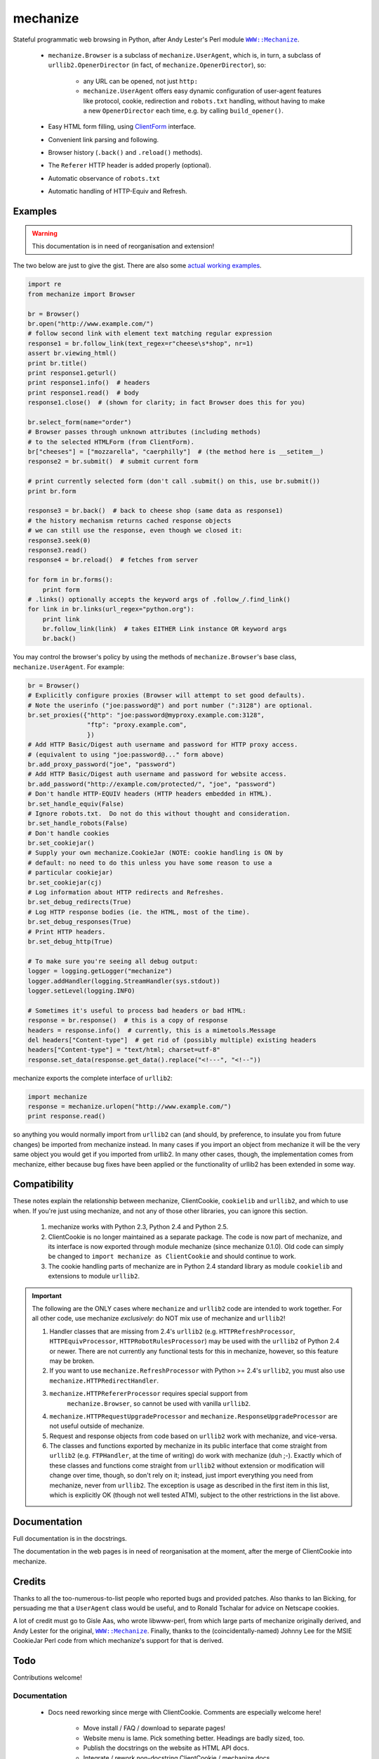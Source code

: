 =========
mechanize
=========

Stateful programmatic web browsing in Python, after Andy Lester's Perl module
|WWWMechanize|_.

.. |WWWMechanize| replace:: :literal:`WWW::Mechanize`
.. _WWWMechanize: http://search.cpan.org/dist/WWW-Mechanize/

 - ``mechanize.Browser`` is a subclass of ``mechanize.UserAgent``, which is, in
   turn, a subclass of ``urllib2.OpenerDirector`` (in fact, of
   ``mechanize.OpenerDirector``), so:

     - any URL can be opened, not just ``http:``

     - ``mechanize.UserAgent`` offers easy dynamic configuration of user-agent
       features like protocol, cookie, redirection and ``robots.txt`` handling,
       without having to make a new ``OpenerDirector`` each time, e.g.  by
       calling ``build_opener()``.

 - Easy HTML form filling, using `ClientForm`_ interface.

 - Convenient link parsing and following.

 - Browser history (``.back()`` and ``.reload()`` methods).

 - The ``Referer`` HTTP header is added properly (optional).

 - Automatic observance of |robotstxt|

 - Automatic handling of HTTP-Equiv and Refresh.

.. |robotstxt| replace:: :literal:`robots.txt`
.. _robotstxt: http://www.robotstxt.org/wc/norobots.html>

.. _ClientForm: http://wwwsearch.sourceforge.net/ClientForm/


Examples
--------

.. warning::
   This documentation is in need of reorganisation and extension!

The two below are just to give the gist.  There are also some `actual working
examples`_.

.. code-block:: python

    import re
    from mechanize import Browser

    br = Browser()
    br.open("http://www.example.com/")
    # follow second link with element text matching regular expression
    response1 = br.follow_link(text_regex=r"cheese\s*shop", nr=1)
    assert br.viewing_html()
    print br.title()
    print response1.geturl()
    print response1.info()  # headers
    print response1.read()  # body
    response1.close()  # (shown for clarity; in fact Browser does this for you)

    br.select_form(name="order")
    # Browser passes through unknown attributes (including methods)
    # to the selected HTMLForm (from ClientForm).
    br["cheeses"] = ["mozzarella", "caerphilly"]  # (the method here is __setitem__)
    response2 = br.submit()  # submit current form

    # print currently selected form (don't call .submit() on this, use br.submit())
    print br.form

    response3 = br.back()  # back to cheese shop (same data as response1)
    # the history mechanism returns cached response objects
    # we can still use the response, even though we closed it:
    response3.seek(0)
    response3.read()
    response4 = br.reload()  # fetches from server

    for form in br.forms():
	print form
    # .links() optionally accepts the keyword args of .follow_/.find_link()
    for link in br.links(url_regex="python.org"):
	print link
	br.follow_link(link)  # takes EITHER Link instance OR keyword args
	br.back()


You may control the browser's policy by using the methods of
``mechanize.Browser``'s base class, ``mechanize.UserAgent``.  For example:

.. code-block:: python

    br = Browser()
    # Explicitly configure proxies (Browser will attempt to set good defaults).
    # Note the userinfo ("joe:password@") and port number (":3128") are optional.
    br.set_proxies({"http": "joe:password@myproxy.example.com:3128",
		    "ftp": "proxy.example.com",
		    })
    # Add HTTP Basic/Digest auth username and password for HTTP proxy access.
    # (equivalent to using "joe:password@..." form above)
    br.add_proxy_password("joe", "password")
    # Add HTTP Basic/Digest auth username and password for website access.
    br.add_password("http://example.com/protected/", "joe", "password")
    # Don't handle HTTP-EQUIV headers (HTTP headers embedded in HTML).
    br.set_handle_equiv(False)
    # Ignore robots.txt.  Do not do this without thought and consideration.
    br.set_handle_robots(False)
    # Don't handle cookies
    br.set_cookiejar()
    # Supply your own mechanize.CookieJar (NOTE: cookie handling is ON by
    # default: no need to do this unless you have some reason to use a
    # particular cookiejar)
    br.set_cookiejar(cj)
    # Log information about HTTP redirects and Refreshes.
    br.set_debug_redirects(True)
    # Log HTTP response bodies (ie. the HTML, most of the time).
    br.set_debug_responses(True)
    # Print HTTP headers.
    br.set_debug_http(True)

    # To make sure you're seeing all debug output:
    logger = logging.getLogger("mechanize")
    logger.addHandler(logging.StreamHandler(sys.stdout))
    logger.setLevel(logging.INFO)

    # Sometimes it's useful to process bad headers or bad HTML:
    response = br.response()  # this is a copy of response
    headers = response.info()  # currently, this is a mimetools.Message
    del headers["Content-type"]  # get rid of (possibly multiple) existing headers
    headers["Content-type"] = "text/html; charset=utf-8"
    response.set_data(response.get_data().replace("<!---", "<!--"))


mechanize exports the complete interface of ``urllib2``:

.. code-block:: python

    import mechanize
    response = mechanize.urlopen("http://www.example.com/")
    print response.read()


so anything you would normally import from ``urllib2`` can (and should, by
preference, to insulate you from future changes) be imported from mechanize
instead.  In many cases if you import an object from mechanize it will be the
very same object you would get if you imported from urllib2.  In many other
cases, though, the implementation comes from mechanize, either because bug
fixes have been applied or the functionality of urllib2 has been extended in
some way.


Compatibility
-------------

These notes explain the relationship between mechanize, ClientCookie,
``cookielib`` and ``urllib2``, and which to use when.  If you're just using
mechanize, and not any of those other libraries, you can ignore this section.

  1. mechanize works with Python 2.3, Python 2.4 and Python 2.5.

  #. ClientCookie is no longer maintained as a separate package.  The code is
     now part of mechanize, and its interface is now exported through module
     mechanize (since mechanize 0.1.0).  Old code can simply be changed to
     ``import mechanize as ClientCookie`` and should continue to work.

  #. The cookie handling parts of mechanize are in Python 2.4 standard library
     as module ``cookielib`` and extensions to module ``urllib2``.

.. important::

  The following are the ONLY cases where ``mechanize`` and
  ``urllib2`` code are intended to work together.  For all other code, use
  mechanize *exclusively*: do NOT mix use of mechanize and ``urllib2``!

  1. Handler classes that are missing from 2.4's ``urllib2``
     (e.g. ``HTTPRefreshProcessor``, ``HTTPEquivProcessor``,
     ``HTTPRobotRulesProcessor``) may be used with the ``urllib2`` of Python
     2.4 or newer.  There are not currently any functional tests for this in
     mechanize, however, so this feature may be broken.

  #. If you want to use ``mechanize.RefreshProcessor`` with Python >= 2.4's
     ``urllib2``, you must also use ``mechanize.HTTPRedirectHandler``.

  #. ``mechanize.HTTPRefererProcessor`` requires special support from
      ``mechanize.Browser``, so cannot be used with vanilla ``urllib2``.

  #. ``mechanize.HTTPRequestUpgradeProcessor`` and
     ``mechanize.ResponseUpgradeProcessor`` are not useful outside of
     mechanize.

  #. Request and response objects from code based on ``urllib2`` work with
     mechanize, and vice-versa.

  #. The classes and functions exported by mechanize in its public interface
     that come straight from ``urllib2`` (e.g. ``FTPHandler``, at the time of
     writing) do work with mechanize (duh ;-).  Exactly which of these classes
     and functions come straight from ``urllib2`` without extension or
     modification will change over time, though, so don't rely on it; instead,
     just import everything you need from mechanize, never from ``urllib2``.
     The exception is usage as described in the first item in this list, which
     is explicitly OK (though not well tested ATM), subject to the other
     restrictions in the list above.


Documentation
-------------

Full documentation is in the docstrings.

The documentation in the web pages is in need of reorganisation at the moment,
after the merge of ClientCookie into mechanize.


Credits
-------

Thanks to all the too-numerous-to-list people who reported bugs and provided
patches.  Also thanks to Ian Bicking, for persuading me that a ``UserAgent``
class would be useful, and to Ronald Tschalar for advice on Netscape cookies.

A lot of credit must go to Gisle Aas, who wrote libwww-perl, from which large
parts of mechanize originally derived, and Andy Lester for the original,
|WWWMechanize|_.  Finally, thanks to the (coincidentally-named) Johnny Lee for
the MSIE CookieJar Perl code from which mechanize's support for that is
derived.


Todo
----

Contributions welcome!

Documentation
~~~~~~~~~~~~~

  - Docs need reworking since merge with ClientCookie.  Comments are especially
    welcome here!

     - Move install / FAQ / download to separate pages!

     - Website menu is lame.  Pick something better.  Headings are badly sized,
       too.

     - Publish the docstrings on the website as HTML API docs.

     - Integrate / rework non-docstring ClientCookie / mechanize docs.

     - Non-docstring mechanize docs need extending.

     - Consider structure of non-docstring docs: e.g. split into tutorial / ref
       sections?

     - Maybe change the format docs are written in, so can generate in multiple
       formats (one page / multipage HTML, maybe PDF, man, info) and integrate
       docstring and non-docstring docs.

  - Note BeautifulSoup 3.0 doesn't work yet.

  - Document use of BeautifulSoup (RobustFactory).

  - Document means of processing response on ad-hoc basis with .set_response()
    - e.g. to fix bad encoding in Content-type header or clean up bad HTML.

  - Add example to documentation showing can pass None as handle arg to
    ``mechanize.UserAgent`` methods and then .add_handler() if need to give it
    a specific handler instance to use for one of the things it UserAgent
    already handles.  Hmm, think this contradicts docs ATM!  And is it better
    to do this a different way...??

  - Add more functional tests.

  - Auth and proxies.


Code
~~~~

This is *very* roughly in order of priority

  - Topological sort for handlers, instead of .handler_order attribute.  Add
    new build_opener and deprecate the old one?

  - Use RFC 3986 URL absolutization.

  - Test ``.any_response()`` two handlers case: ordering.

  - Test referer bugs (frags and don't add in redirect unless orig req had
    Referer)

  - Proper XHTML support!

  - Fix BeautifulSoup support to use a single BeautifulSoup instance per page.

  - Test BeautifulSoup support better / fix encoding issue.

  - Support BeautifulSoup 3.

  - Add another History implementation or two and finalise interface.

  - History cache expiration.

  - Investigate possible leak further (see Balazs Ree's list posting).

  - Make ``EncodingFinder`` public, I guess (but probably improve it first).
    (For example: support Mark Pilgrim's universal encoding detector?)

  - Add two-way links between BeautifulSoup &amp; ClientForm object models.

  - In 0.2: switch to Python unicode strings everywhere appropriate (HTTP level
    should still use byte strings, of course).

  - ``clean_url()``: test browser behaviour.  I *think* this is correct...

  - Figure out the Right Thing (if such a thing exists) for %-encoding.

  - How do IRIs fit into the world?

  - IDNA -- must read about security stuff first.

  - Unicode support in general.

  - Provide per-connection access to timeouts.

  - Keep-alive / connection caching.

  - Pipelining??

  - Content negotiation.

  - gzip transfer encoding (there's already a handler for this in mechanize,
    but it's poorly implemented ATM).

  - proxy.pac parsing (I don't think this needs JS interpretation)


Getting mechanize
-----------------

You can install the `old-fashioned way`_, or using EasyInstall_.  I recommend
the latter even though EasyInstall is still in alpha, because it will
automatically ensure you have the necessary dependencies, downloading if
necessary.



.. _`old-fashioned way`: Download_ 

.. _EasyInstall: http://peak.telecommunity.com/DevCenter/EasyInstall


`Subversion (SVN) access`__ is also available.

__ Subversion_

Since EasyInstall is new, I include some instructions below, but mechanize
follows standard EasyInstall / ``setuptools`` conventions, so you should refer
to the Easyinstall_ and |setuptools|_ documentation if you need more detailed
or up-to-date instructions.

.. |setuptools| replace:: :literal:`setuptools`
.. _setuptools: http://peak.telecommunity.com/DevCenter/setuptools


EasyInstall / setuptools
------------------------

The benefit of EasyInstall and the new ``setuptools``-supporting ``setup.py``
is that they grab all dependencies for you.  Also, using EasyInstall is a
one-liner for the common case, to be compared with the usual
download-unpack-install cycle with ``setup.py``.

*You need EasyInstall version 0.6a8 or newer.*

Using EasyInstall to download and install mechanize
~~~~~~~~~~~~~~~~~~~~~~~~~~~~~~~~~~~~~~~~~~~~~~~~~~~

  1. `Install easy_install`__ (you need version 0.6a8 or newer)

__ http://peak.telecommunity.com/DevCenter/EasyInstall#installing-easy-install

  2. ``easy_install mechanize``

If you're on a Unix-like OS, you may need root permissions for that last step
(or see the `EasyInstall documentation
<http://peak.telecommunity.com/DevCenter/EasyInstall>` for other installation
options).

If you already have mechanize installed as a `Python Egg
<http://peak.telecommunity.com/DevCenter/PythonEggs>` (as you do if you
installed using EasyInstall, or using ``setup.py install`` from mechanize
0.0.10a or newer), you can upgrade to the latest version using::

    easy_install --upgrade mechanize

You may want to read up on the ``-m`` option to ``easy_install``, which lets
you install multiple versions of a package.

Using EasyInstall to download and install the latest in-development (SVN HEAD) version of mechanize
~~~~~~~~~~~~~~~~~~~~~~~~~~~~~~~~~~~~~~~~~~~~~~~~~~~~~~~~~~~~~~~~~~~~~~~~~~~~~~~~~~~~~~~~~~~~~~~~~~~

::

    easy_install "mechanize==dev"

Note that that will not necessarily grab the SVN versions of dependencies, such
as ClientForm: It will use SVN to fetch dependencies if and only if the SVN
HEAD version of mechanize declares itself to depend on the SVN versions of
those dependencies; even then, those declared dependencies won't necessarily be
on SVN HEAD, but rather a particular revision.  If you want SVN HEAD for a
dependency project, you should ask for it explicitly by running ``easy_install
"projectname=dev"`` for that project.

Note also that you can still carry on using a plain old SVN checkout as usual
if you like (optionally in conjunction with |setuppydevelop|_ |--| this is
particularly useful on Windows, since it functions rather like symlinks).

Using setup.py from a .tar.gz, .zip or an SVN checkout to download and install mechanize
~~~~~~~~~~~~~~~~~~~~~~~~~~~~~~~~~~~~~~~~~~~~~~~~~~~~~~~~~~~~~~~~~~~~~~~~~~~~~~~~~~~~~~~~

``setup.py`` should correctly resolve and download dependencies::

    python setup.py install

Or, to get access to the same options that ``easy_install`` accepts, use the
``easy_install`` distutils command instead of ``install`` (see ``python
setup.py --help easy_install``)::

    python setup.py easy_install mechanize


.. |setuppydevelop| replace:: :literal:`setup.py develop`
.. _setuppydevelop: 

Using setup.py to install mechanize for development work on mechanize
~~~~~~~~~~~~~~~~~~~~~~~~~~~~~~~~~~~~~~~~~~~~~~~~~~~~~~~~~~~~~~~~~~~~~

*Note: this section is only useful for people who want to change mechanize*: It
is not useful to do this if all you want is to `keep up with SVN <./#svnhead>`.

For development of mechanize using EasyInstall (see the `setuptools
<http://peak.telecommunity.com/DevCenter/setuptools>` docs for details), you
have the option of using the ``develop`` distutils command.  This is
particularly useful on Windows, since it functions rather like symlinks.  Get
the mechanize source, then::

    python setup.py develop

Note that after every ``svn update`` on a ``develop``-installed project, you
should run ``setup.py develop`` to ensure that project's dependencies are
updated if required.

Also note that, currently, if you also use the ``develop`` distutils command on
the <em>dependencies</em> of mechanize (*viz*, ClientForm, and optionally
``BeautifulSoup``) to keep up with SVN, you must run ``setup.py develop`` for
each dependency of mechanize before running it for mechanize itself.  As a
result, in this case it's probably simplest to just set up your ``sys.path``
manually rather than using ``setup.py develop``.

One convenient way to get the latest source is::

    easy_install --editable --build-directory mybuilddir "mechanize==dev"


Download
--------

All documentation (including this web page) is included in the distribution.

This is a stable release.

Development release
~~~~~~~~~~~~~~~~~~~

@{version = "0.1.4b"}
 - <a href="./src/mechanize-@(version).tar.gz">mechanize-@(version).tar.gz</a>
 - <a href="./src/mechanize-@(version).zip">mechanize-@(version).zip</a>
 - <a href="./src/ChangeLog.txt">Change Log</a> (included in distribution)
 - <a href="./src/">Older versions.</a>

For old-style installation instructions, see the INSTALL file included
in the distribution.  Better, <a href="./#download">use
EasyInstall</a>.


Subversion
----------

The `Subversion (SVN)`_ trunk is
`http://codespeak.net/svn/wwwsearch/mechanize/trunk`__.  so to check out the
source:

__ http://codespeak.net/svn/wwwsearch/mechanize/trunk#egg=mechanize-dev

.. _`Subversion (SVN)`: http://subversion.tigris.org/

::

    svn co http://codespeak.net/svn/wwwsearch/mechanize/trunk mechanize


.. _`actual working examples`:

Tests and examples
------------------

Examples
~~~~~~~~

The ``examples`` directory in the `source packages`_ contains a couple of
silly, but working, scripts to demonstrate basic use of the module.  Note that
it's in the nature of web scraping for such scripts to break, so don't be too
suprised if that happens |--| do let me know, though!

.. _`source packages`: Download_

It's worth knowing also that the examples on the `ClientForm web page`_ are
useful for mechanize users, and are now real run-able scripts rather than just
documentation.

.. _`ClientForm web page`: ClientForm_


Functional tests
~~~~~~~~~~~~~~~~

To run the functional tests (which <strong>do</strong> access the network), run
the following command::

    python functional_tests.py

Unit tests
~~~~~~~~~~

Note that ClientForm (a dependency of mechanize) has its own unit tests, which
must be run separately.

To run the unit tests (none of which access the network), run the following
command::

    python test.py

This runs the tests against the source files extracted from the package.  For
help on command line options::

    python test.py --help


See also
--------

There are several wrappers around mechanize designed for functional
testing of web applications:

  - |zopetestbrowser|_ (or |ZopeTestBrowser|_, the standalone version).

  - `twill <http://www.idyll.org/~t/www-tools/twill.html>`_.

.. |zopetestbrowser| replace:: :literal:`zope.testbrowser`
.. _zopetestbrowser: http://cheeseshop.python.org/pypi?:action=display&name=zope.testbrowser

.. |ZopeTestBrowser| replace:: :literal:`ZopeTestBrowser`
.. ZopeTestBrowser_: http://cheeseshop.python.org/pypi?%3Aaction=display&name=ZopeTestbrowser

Richard Jones' `webunit <http://mechanicalcat.net/tech/webunit/>`_ (this is not
the same as Steven Purcell's `code of the same name`_.  webunit and mechanize
are quite similar.  On the minus side, webunit is missing things like browser
history, high-level forms and links handling, thorough cookie handling, refresh
redirection, adding of the Referer header, observance of ``robots.txt`` and
easy extensibility.  On the plus side, webunit has a bunch of utility functions
bound up in its WebFetcher class, which look useful for writing tests (though
they'd be easy to duplicate using mechanize).  In general, webunit has more of
a frameworky emphasis, with aims limited to writing tests, where mechanize and
the modules it depends on try hard to be general-purpose libraries.

.. _`code of the same name`: http://webunit.sourceforge.net/

There are many related links in the `General FAQ`_ page, too.

.. _`General FAQ`: ../bits/GeneralFAQ.html


FAQs - pre install
------------------

  - Which version of Python do I need?

    2.3 or above.

  - What else do I need?

    mechanize depends on ClientForm_.  The ``setup.py`` script also declares a
    dependency on BeautifulSoup_, but there is no true dependency: the
    declaration is there only to avoid confusing people who don't realise that
    mechanize is not compatible with BeautifulSoup version 3 |--| only
    BeautifulSoup version 2 is currently supported.  A future version of
    mechanize will support BeautifulSoup version 3.

  - The versions of those required modules are listed in the ``setup.py`` for
    mechanize (included with the download).  The dependencies are automatically
    fetched by EasyInstall_ (or by downloading_ a mechanize source package and
    running ``python setup.py install``).  If you like you can fetch and
    install them manually, instead |--| see the ``INSTALL.txt`` file (included
    with the distribution).

  - Which license?

    mechanize is dual-licensed: you may pick either the `BSD license`_, or the
    ZPL 2.1 (both are included in the distribution).


.. _BeautifulSoup: http://www.crummy.com/software/BeautifulSoup/
.. _downloading: Download_
.. _`BSD license`: http://www.opensource.org/licenses/bsd-license.php
.. _`ZPL 2.1`: http://www.zope.org/Resources/ZPL


FAQs - usage
------------

  - I'm **sure** this page is HTML, why does ``mechanize.Browser`` think
    otherwise?

.. code-block:: python

    b = mechanize.Browser(
	# mechanize's XHTML support needs work, so is currently switched off.  If
	# we want to get our work done, we have to turn it on by supplying a
	# mechanize.Factory (with XHTML support turned on):
	factory=mechanize.DefaultFactory(i_want_broken_xhtml_support=True)
	)

I prefer questions and comments to be sent to the `mailing list`_ rather than
direct to me.

.. _`mailing list`: http://lists.sourceforge.net/lists/listinfo/wwwsearch-general


.. |--| unicode:: U+2013
